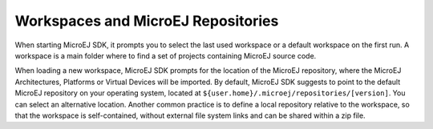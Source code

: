 .. _workspace:

Workspaces and MicroEJ Repositories
===================================

When starting MicroEJ SDK, it prompts you to select the last used
workspace or a default workspace on the first run. A workspace is a main
folder where to find a set of projects containing MicroEJ source code.

When loading a new workspace, MicroEJ SDK prompts for the location of
the MicroEJ repository, where the MicroEJ Architectures, Platforms or Virtual Devices will be imported. 
By default, MicroEJ SDK suggests to point to the default MicroEJ
repository on your operating system, located at
``${user.home}/.microej/repositories/[version]``. You can select an
alternative location. Another common practice is to define a local
repository relative to the workspace, so that the workspace is
self-contained, without external file system links and can be shared
within a zip file.

..
   | Copyright 2008-2022, MicroEJ Corp. Content in this space is free 
   for read and redistribute. Except if otherwise stated, modification 
   is subject to MicroEJ Corp prior approval.
   | MicroEJ is a trademark of MicroEJ Corp. All other trademarks and 
   copyrights are the property of their respective owners.
